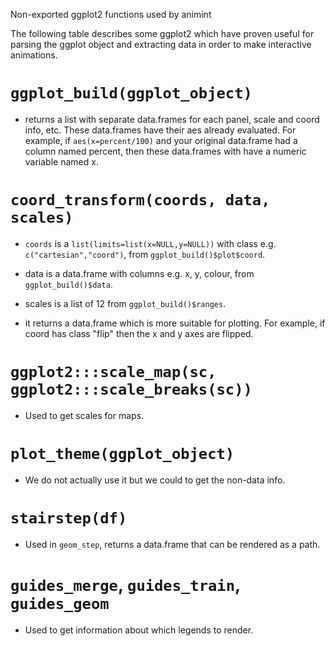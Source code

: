 Non-exported ggplot2 functions used by animint

The following table describes some ggplot2 which have proven useful
for parsing the ggplot object and extracting data in order to make
interactive animations.

* =ggplot_build(ggplot_object)=

- returns a list with separate data.frames for each panel, scale and
  coord info, etc. These data.frames have their aes already
  evaluated. For example, if =aes(x=percent/100)= and your original
  data.frame had a column named percent, then these data.frames with
  have a numeric variable named x.

* =coord_transform(coords, data, scales)=

- =coords= is a =list(limits=list(x=NULL,y=NULL))= with class
  e.g. =c("cartesian","coord")=, from =ggplot_build()$plot$coord=.

- data is a data.frame with columns e.g. x, y, colour, from
  =ggplot_build()$data=.

- scales is a list of 12 from =ggplot_build()$ranges=.

- it returns a data.frame which is more suitable for plotting. For
  example, if coord has class "flip" then the x and y axes are
  flipped.

* =ggplot2:::scale_map(sc, ggplot2:::scale_breaks(sc))=

- Used to get scales for maps.

* =plot_theme(ggplot_object)=

- We do not actually use it but we could to get the non-data info.

* =stairstep(df)=

- Used in =geom_step=, returns a data.frame that can be rendered as a
  path.

* =guides_merge=, =guides_train=, =guides_geom=

- Used to get information about which legends to render.
